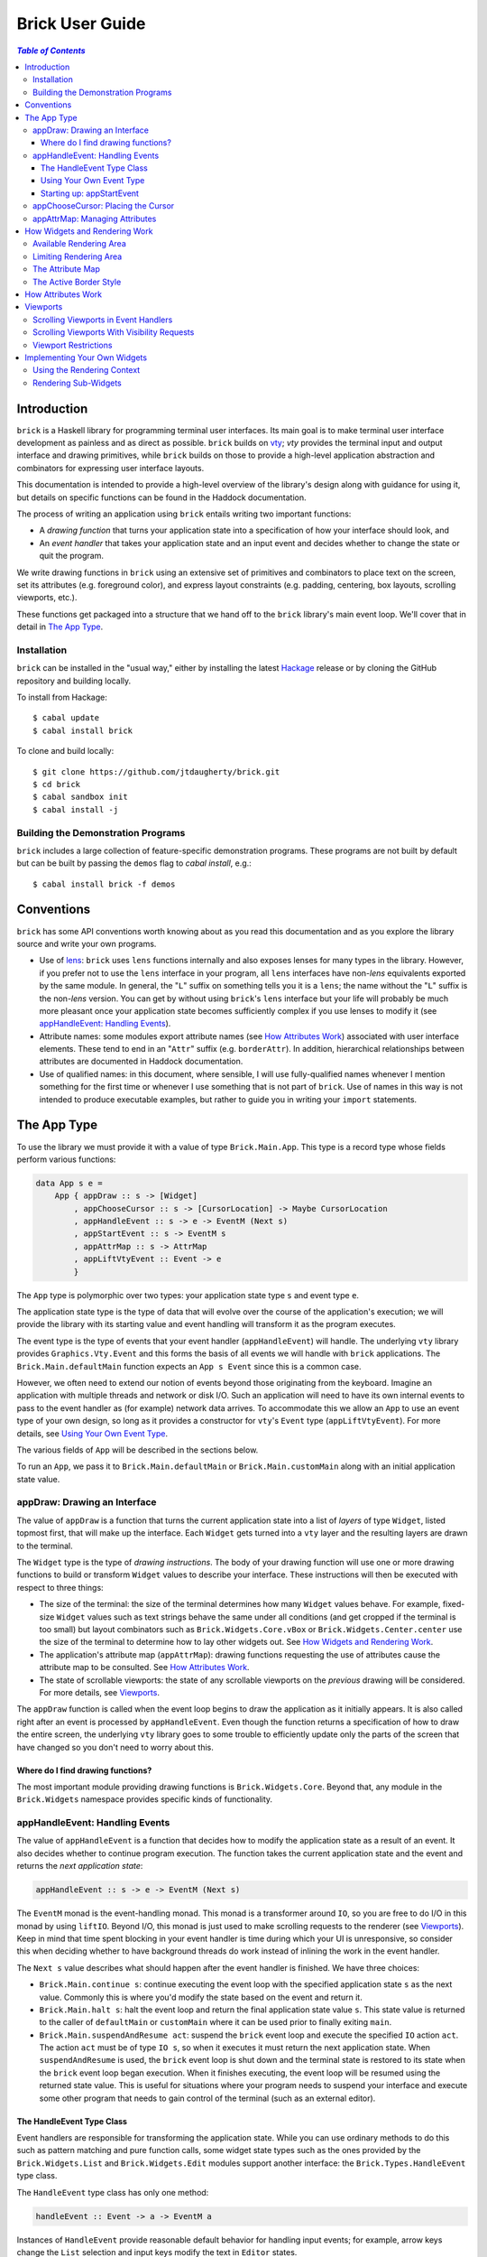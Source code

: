 Brick User Guide
~~~~~~~~~~~~~~~~

.. contents:: `Table of Contents`

Introduction
============

``brick`` is a Haskell library for programming terminal user interfaces.
Its main goal is to make terminal user interface development as painless
and as direct as possible. ``brick`` builds on `vty`_; `vty` provides
the terminal input and output interface and drawing primitives,
while ``brick`` builds on those to provide a high-level application
abstraction and combinators for expressing user interface layouts.

This documentation is intended to provide a high-level overview of
the library's design along with guidance for using it, but details on
specific functions can be found in the Haddock documentation.

The process of writing an application using ``brick`` entails writing
two important functions:

- A *drawing function* that turns your application state into a
  specification of how your interface should look, and
- An *event handler* that takes your application state and an input
  event and decides whether to change the state or quit the program.

We write drawing functions in ``brick`` using an extensive set of
primitives and combinators to place text on the screen, set its
attributes (e.g. foreground color), and express layout constraints (e.g.
padding, centering, box layouts, scrolling viewports, etc.).

These functions get packaged into a structure that we hand off to the
``brick`` library's main event loop. We'll cover that in detail in `The
App Type`_.

Installation
------------

``brick`` can be installed in the "usual way," either by installing
the latest `Hackage`_ release or by cloning the GitHub repository and
building locally.

To install from Hackage::

   $ cabal update
   $ cabal install brick

To clone and build locally::

   $ git clone https://github.com/jtdaugherty/brick.git
   $ cd brick
   $ cabal sandbox init
   $ cabal install -j

Building the Demonstration Programs
-----------------------------------

``brick`` includes a large collection of feature-specific demonstration
programs. These programs are not built by default but can be built by
passing the ``demos`` flag to `cabal install`, e.g.::

   $ cabal install brick -f demos

Conventions
===========

``brick`` has some API conventions worth knowing about as you read this
documentation and as you explore the library source and write your own
programs.

- Use of `lens`_: ``brick`` uses ``lens`` functions internally and also
  exposes lenses for many types in the library. However, if you prefer
  not to use the ``lens`` interface in your program, all ``lens``
  interfaces have non-`lens` equivalents exported by the same module. In
  general, the "``L``" suffix on something tells you it is a ``lens``;
  the name without the "``L``" suffix is the non-`lens` version. You can
  get by without using ``brick``'s ``lens`` interface but your life will
  probably be much more pleasant once your application state becomes
  sufficiently complex if you use lenses to modify it (see
  `appHandleEvent: Handling Events`_).
- Attribute names: some modules export attribute names (see `How
  Attributes Work`_) associated with user interface elements. These tend
  to end in an "``Attr``" suffix (e.g. ``borderAttr``). In addition,
  hierarchical relationships between attributes are documented in
  Haddock documentation.
- Use of qualified names: in this document, where sensible, I will use
  fully-qualified names whenever I mention something for the first time
  or whenever I use something that is not part of ``brick``. Use of
  names in this way is not intended to produce executable examples, but
  rather to guide you in writing your ``import`` statements.

The App Type
============

To use the library we must provide it with a value of type
``Brick.Main.App``. This type is a record type whose fields perform
various functions:

.. code:: haskell

   data App s e =
       App { appDraw :: s -> [Widget]
           , appChooseCursor :: s -> [CursorLocation] -> Maybe CursorLocation
           , appHandleEvent :: s -> e -> EventM (Next s)
           , appStartEvent :: s -> EventM s
           , appAttrMap :: s -> AttrMap
           , appLiftVtyEvent :: Event -> e
           }

The ``App`` type is polymorphic over two types: your application state
type ``s`` and event type ``e``.

The application state type is the type of data that will evolve over the
course of the application's execution; we will provide the library with
its starting value and event handling will transform it as the program
executes.

The event type is the type of events that your event handler
(``appHandleEvent``) will handle. The underlying ``vty`` library
provides ``Graphics.Vty.Event`` and this forms the basis of all events
we will handle with ``brick`` applications. The
``Brick.Main.defaultMain`` function expects an ``App s Event`` since
this is a common case.

However, we often need to extend our notion of events beyond those
originating from the keyboard. Imagine an application with multiple
threads and network or disk I/O. Such an application will need to have
its own internal events to pass to the event handler as (for example)
network data arrives. To accommodate this we allow an ``App`` to use an
event type of your own design, so long as it provides a constructor for
``vty``'s ``Event`` type (``appLiftVtyEvent``). For more details, see
`Using Your Own Event Type`_.

The various fields of ``App`` will be described in the sections below.

To run an ``App``, we pass it to ``Brick.Main.defaultMain`` or
``Brick.Main.customMain`` along with an initial application state value.

appDraw: Drawing an Interface
-----------------------------

The value of ``appDraw`` is a function that turns the current
application state into a list of *layers* of type ``Widget``, listed
topmost first, that will make up the interface. Each ``Widget`` gets
turned into a ``vty`` layer and the resulting layers are drawn to the
terminal.

The ``Widget`` type is the type of *drawing instructions*.  The body of
your drawing function will use one or more drawing functions to build or
transform ``Widget`` values to describe your interface. These
instructions will then be executed with respect to three things:

- The size of the terminal: the size of the terminal determines how many
  ``Widget`` values behave. For example, fixed-size ``Widget`` values
  such as text strings behave the same under all conditions (and get
  cropped if the terminal is too small) but layout combinators such as
  ``Brick.Widgets.Core.vBox`` or ``Brick.Widgets.Center.center`` use the
  size of the terminal to determine how to lay other widgets out. See
  `How Widgets and Rendering Work`_.
- The application's attribute map (``appAttrMap``): drawing functions
  requesting the use of attributes cause the attribute map to be
  consulted. See `How Attributes Work`_.
- The state of scrollable viewports: the state of any scrollable
  viewports on the *previous* drawing will be considered. For more
  details, see `Viewports`_.

The ``appDraw`` function is called when the event loop begins to draw
the application as it initially appears. It is also called right after
an event is processed by ``appHandleEvent``. Even though the function
returns a specification of how to draw the entire screen, the underlying
``vty`` library goes to some trouble to efficiently update only the
parts of the screen that have changed so you don't need to worry about
this.

Where do I find drawing functions?
**********************************

The most important module providing drawing functions is
``Brick.Widgets.Core``. Beyond that, any module in the ``Brick.Widgets``
namespace provides specific kinds of functionality.

appHandleEvent: Handling Events
-------------------------------

The value of ``appHandleEvent`` is a function that decides how to modify
the application state as a result of an event. It also decides whether
to continue program execution. The function takes the current
application state and the event and returns the *next application
state*:

.. code:: haskell

   appHandleEvent :: s -> e -> EventM (Next s)

The ``EventM`` monad is the event-handling monad. This monad is a
transformer around ``IO``, so you are free to do I/O in this monad by
using ``liftIO``. Beyond I/O, this monad is just used to make scrolling
requests to the renderer (see `Viewports`_). Keep in mind that time
spent blocking in your event handler is time during which your UI is
unresponsive, so consider this when deciding whether to have background
threads do work instead of inlining the work in the event handler.

The ``Next s`` value describes what should happen after the event
handler is finished. We have three choices:

* ``Brick.Main.continue s``: continue executing the event loop with the
  specified application state ``s`` as the next value. Commonly this is
  where you'd modify the state based on the event and return it.
* ``Brick.Main.halt s``: halt the event loop and return the final
  application state value ``s``. This state value is returned to the
  caller of ``defaultMain`` or ``customMain`` where it can be used prior
  to finally exiting ``main``.
* ``Brick.Main.suspendAndResume act``: suspend the ``brick`` event loop
  and execute the specified ``IO`` action ``act``. The action ``act``
  must be of type ``IO s``, so when it executes it must return the next
  application state. When ``suspendAndResume`` is used, the ``brick``
  event loop is shut down and the terminal state is restored to its
  state when the ``brick`` event loop began execution. When it finishes
  executing, the event loop will be resumed using the returned state
  value. This is useful for situations where your program needs to
  suspend your interface and execute some other program that needs to
  gain control of the terminal (such as an external editor).

The HandleEvent Type Class
**************************

Event handlers are responsible for transforming the application state.
While you can use ordinary methods to do this such as pattern matching
and pure function calls, some widget state types such as the ones
provided by the ``Brick.Widgets.List`` and ``Brick.Widgets.Edit``
modules support another interface: the ``Brick.Types.HandleEvent`` type
class.

The ``HandleEvent`` type class has only one method:

.. code:: haskell

   handleEvent :: Event -> a -> EventM a

Instances of ``HandleEvent`` provide reasonable default behavior for
handling input events; for example, arrow keys change the ``List``
selection and input keys modify the text in ``Editor`` states.

Since ``handleEvent`` runs in ``EventM``, event handlers
written this way have access to rendering viewport states via
``Brick.Main.lookupViewport`` and the ``IO`` monad via ``liftIO``.

To use ``handleEvent`` in your program, invoke it on the relevant piece
of state in our event handler, e.g.,

.. code:: haskell

   myEvent :: s -> e -> EventM (Next s)
   myEvent s e = continue =<< handleEvent e s

This pattern works fine when your application state instances
``HandleEvent``, but it can become unpleasant if the value on which
you want to invoke ``handleEvent`` is embedded deeply within your
application state. If you have chosen to generate lenses for your
application state fields, you can use the convenience function
``handleEventLensed`` by specifying your state, a lens, and the event:

.. code:: haskell

   myEvent :: s -> e -> EventM (Next s)
   myEvent s e = continue =<< handleEventLensed s someLens e

Compare that with the more verbose explicit version:

.. code:: haskell

   myEvent :: s -> e -> EventM (Next s)
   myEvent s e = do
     newVal <- handleEvent e (s^.someLens)
     continue $ s & someLens .~ newVal

Using Your Own Event Type
*************************

Since we often need to communicate application-specific events
beyond input events to the event handler, the ``App`` type is
polymorphic over the event type we want to handle. If we use
``Brick.Main.defaultMain`` to run our ``App``, we have to use
``Graphics.Vty.Event`` as our event type. But if our application has
other event-handling needs, we need to use our own event type.

To do this, we first define an event type:

.. code:: haskell

   data CustomEvent =
       VtyEvent Graphics.Vty.Event
       | CustomEvent1
       | CustomEvent2

Our custom event type *must* provide a constructor capable of taking
a ``Graphics.Vty.Event`` value. This allows the ``brick`` event loop
to send us ``vty`` events in the midst of our custom ones. To allow
``brick`` to do this, we provide this constructor as the value of
``appLiftVtyEvent``. This way, ``brick`` can wrap a ``vty`` event using
our custom event type and then pass it to our event handler (which takes
``CustomEvent`` values). In this case we'd set ``appLiftVtyEvent =
VtyEvent``.

Once we have set ``appLiftVtyEvent`` in this way, we also need to set up
a mechanism for getting our custom events into the ``brick`` event loop
from other threads. To do this we use a ``Control.Concurrent.Chan`` and
call ``Brick.Main.customMain`` instead of ``Brick.Main.defaultMain``:

.. code:: haskell

   main :: IO ()
   main = do
       eventChan <- Control.Concurrent.newChan
       finalState <- customMain (Graphics.Vty.mkVty Data.Default.def) eventChan app initialState
       -- Use finalState and exit

Beyond just the application and its initial state, the ``customMain``
function lets us have control over how the ``vty`` library is
initialized and how ``brick`` gets custom events to give to our event
handler. ``customMain`` is the entry point into ``brick`` when you need
to use your own event type.

Starting up: appStartEvent
**************************

When an application starts, it may be desirable to perform some of
the duties typically only possible when an event has arrived, such as
setting up initial scrolling viewport state. Since such actions can only
be performed in ``EventM`` and since we do not want to wait until the
first event arrives to do this work in ``appHandleEvent``, the ``App``
type provides ``appStartEvent`` function for this purpose:

.. code:: haskell

   appStartEvent :: s -> EventM s

This function takes the initial application state and returns it in
``EventM``, possibly changing it and possibly making viewport requests.
For more details, see `Viewports`_. You will probably just want to use
``return`` as the implementation of this function for most applications.

appChooseCursor: Placing the Cursor
-----------------------------------

The rendering process for a ``Widget`` may return information about
where that widget would like to place the cursor. For example, a text
editor will need to report a cursor position. However, since a
``Widget`` may be a composite of many such cursor-placing widgets, we
have to have a way of choosing which of the reported cursor positions,
if any, is the one we actually want to honor.

To decide which cursor placement to use, or to decide not to show one at
all, we set the ``App`` type's ``appChooseCursor`` function:

.. code:: haskell

   appChooseCursor :: s -> [CursorLocation] -> Maybe CursorLocation

The event loop renders the interface and collects the
``Brick.Types.CursorLocation`` values produced by the rendering process
and passes those, along with the current application state, to this
function. Using your application state (to track which text input box
is "focused," say) you can decide which of the locations to return or
return ``Nothing`` if you do not want to show a cursor.

We decide which location to show by looking at the ``Brick.Types.Name``
value contained in the ``cursorLocationName`` field. The ``Name``
value associated with a cursor location will be the ``Name`` of the
``Widget`` that requested it; this is why constructors for widgets like
``Brick.Widgets.Edit.editor`` require a ``Name`` parameter. The ``Name``
lets us distinguish between many cursor-placing widgets of the same
type.

``Brick.Main`` provides various convenience functions to make cursor
selection easy in common cases:

* ``neverShowCursor``: never show any cursor.
* ``showFirstCursor``: always show the first cursor request given; good
  for applications with only one cursor-placing widget.
* ``showCursorNamed``: show the cursor with the specified name or
  ``Nothing`` if it is not requested.

Widgets request cursor placement by using the
``Brick.Widgets.Core.showCursor`` combinator. For example, this widget
places a cursor on the first "``o``" in "``foo``" assocated with the
cursor name "``myCursor``":

.. code:: haskell

   let w = showCursor (Name "myCursor") (Brick.Types.Location (1, 0))
             (Brick.Widgets.Core.str "foobar")

appAttrMap: Managing Attributes
-------------------------------

In ``brick`` we use an *attribute map* to assign attibutes to elements
of the interface. Rather than specifying specific attributes when
drawing a widget (e.g. red-on-black text) we specify an *attribute name*
that is an abstract name for the kind of thing we are drawing, e.g.
"keyword" or "e-mail address." We then provide an attribute map which
maps those attribute names to actual attributes.  This approach lets us:

* Change the attributes at runtime, letting the user change the
  attributes of any element of the application arbitrarily without
  forcing anyone to build special machinery to make this configurable;
* Write routines to load saved attribute maps from disk;
* Provide modular attribute behavior for third-party components, where
  we would not want to have to recompile third-party code just to change
  attributes, and where we would not want to have to pass in attribute
  arguments to third-party drawing functions.

This lets us put the attribute mapping for an entire app, regardless of
use of third-party widgets, in one place.

To create a map we use ``Brick.AttrMap.attrMap``, e.g.,

.. code:: haskell

   App { ...
       , appAttrMap = const $ attrMap Graphics.Vty.defAttr [(someAttrName, fg blue)]
       }

To use an attribute map, we specify the ``App`` field ``appAttrMap`` as
the function to return the current attribute map each time rendering
occurs. This function takes the current application state, so you may
choose to store the attribute map in your application state. You may
also choose not to bother with that and to just set ``appAttrMap = const
someMap``.

To draw a widget using an attribute name in the map, use
``Brick.Widgets.Core.withAttr``. For example, this draws a string with a
``blue`` background:

.. code:: haskell

   let w = withAttr blueBg $ str "foobar"
       blueBg = attrName "blueBg"
       myMap = attrMap defAttr [ (blueBg, Brick.Util.bg Graphics.Vty.blue)
                               ]

For complete details on how attribute maps and attribute names work, see
the Haddock documentation for the ``Brick.AttrMap`` module. See also
`How Attributes Work`_.

How Widgets and Rendering Work
==============================

When ``brick`` renders a ``Widget``, the widget's rendering routine is
evaluated to produce a ``vty`` ``Image`` of the widget. The widget's
rendering routine runs with some information called the *rendering
context* that contains:

* The size of the area in which to draw things
* The name of the current attribute to use to draw things
* The map of attributes to use to look up attribute names
* The active border style to use when drawing borders

Available Rendering Area
------------------------

The most important element in the rendering context is the rendering
area: This part of the context tells the widget being drawn how many
rows and columns are available for it to consume. When rendering begins,
the widget being rendered (i.e. a layer returned by an ``appDraw``
function) gets a rendering context whose rendering area is the size of
the terminal. This size information is used to let widgets take up that
space if they so choose. For example, a string "Hello, world!" will
always take up one row and 13 columns, but the string "Hello, world!"
*centered* will always take up one row and *all available columns*.

How widgets use space when rendered is described in two pieces of
information in each ``Widget``: the widget's horizontal and vertical
growth policies. These fields have type ``Brick.Types.Size`` and can
have the values ``Fixed`` and ``Greedy``.

A widget advertising a ``Fixed`` size in a given dimension is a widget
that will always consume the same number of rows or columns no
matter how many it is given. Widgets can advertise different
vertical and horizontal growth policies for example, the
``Brick.Widgets.Border.hCenter`` function centers a widget and is
``Greedy`` horizontally and defers to the widget it centers for vertical
growth behavior.

These size policies govern the box layout algorithm that is at
the heart of every non-trivial drawing specification. When we use
``Brick.Widgets.Core.vBox`` and ``Brick.Widgets.Core.hBox`` to
lay things out (or use their binary synonyms ``<=>`` and ``<+>``,
respectively), the box layout algorithm looks at the growth policies of
the widgets it receives to determine how to allocate the available space
to them.

For example, imagine that the terminal window is currently 10 rows high
and 50 columns wide.  We wish to render the following widget:

.. code:: haskell

   let w = (str "Hello," <=> str "World!")

Rendering this to the terminal will result in "Hello," and "World!"
underneath it, with 8 rows unoccupied by anything. But if we wished to
render a vertical border underneath those strings, we would write:

.. code:: haskell

   let w = (str "Hello," <=> str "World!" <=> vBorder)

Rendering this to the terminal will result in "Hello," and "World!"
underneath it, with 8 rows remaining occupied by vertical border
characters ("``|``") one column wide. The vertical border widget is
designed to take up however many rows it was given, but rendering the
box layout algorithm has to be careful about rendering such ``Greedy``
widgets because the won't leave room for anything else. Since the box
widget cannot know the sizes of its sub-widgets until they are rendered,
the ``Fixed`` widgets get rendered and their sizes are used to determine
how much space is left for ``Greedy`` widgets.

When using widgets it is important to understand their horizontal and
vertical space behavior by knowing their ``Size`` values. Those should
be made clear in the Haddock documentation.

Limiting Rendering Area
-----------------------

If you'd like to use a ``Greedy`` widget but want to limit how much
space it consumes, you can turn it into a ``Fixed`` widget by using
one of the *limiting combinators*, ``Brick.Widgets.Core.hLimit`` and
``Brick.Widgets.Core.vLimit``. These combinators take widgets and turn
them into widgets with a ``Fixed`` size (in the relevant dimension) and
run their rendering functions in a modified rendering context with a
restricted rendering area.

For example, the following will center a string in 30 columns, leaving
room for something to be placed next to it as the terminal width
changes:

.. code:: haskell

   let w = hLimit 30 $ hCenter $ str "Hello, world!"

The Attribute Map
-----------------

The rendering context contains an attribute map (see `How Attributes
Work`_ and `appAttrMap: Managing Attributes`_) which is used to look up
attribute names from the drawing specification. The map originates from
``Brick.Main.appAttrMap`` and can be manipulated on a per-widget basis
using ``Brick.Widgets.Core.updateAttrMap``.

The Active Border Style
-----------------------

Widgets in the ``Brick.Widgets.Border`` module draw border characters
(horizontal, vertical, and boxes) between and around other widgets. To
ensure that widgets across your application share a consistent visual
style, border widgets consult the rendering context's *active border
style*, a value of type ``Brick.Widgets.Border.Style``, to get the
characters used to draw borders.

The default border style is ``Brick.Widgets.Border.Style.unicode``. To
change border styles, use the ``Brick.Widgets.Core.withBorderStyle``
combinator to wrap a widget and change the border style it uses when
rendering. For example, this will use the ``ascii`` border style instead
of ``unicode``:

.. code:: haskell

   let w = withBorderStyle Brick.Widgets.Border.Style.ascii $
             Brick.Widgets.Border.border $ str "Hello, world!"

How Attributes Work
===================

In addition to letting us map names to attributes, attribute maps
provide hierarchical attribute inheritance: a more specific attribute
derives any properties (e.g. background color) that it does not specify
from more general attributes in hierarchical relationship to it, letting
us customize only the parts of attributes that we want to change without
having to repeat ourselves.

For example, this draws a string with a foreground color of ``white`` on
a background color of ``blue``:

.. code:: haskell

   let w = withAttr specificAttr $ str "foobar"
       generalAttr = attrName "general"
       specificAttr = attrName "general" <> attrName "specific"
       myMap = attrMap defAttr [ (generalAttr, bg blue)
                               , (specificAttr, fg white)
                               ]

Functions ``Brick.Util.fg`` and ``Brick.Util.bg`` specify
partial attributes, and map lookups start with the desired name
(``general/specific`` in this case) and walk up the name hierarchy (to
``general``), merging partial attribute settings as they go, letting
already-specified attribute settings take precedence. Finally, any
attribute settings not specified by map lookups fall back to the map's
*default attribute*, specified above as ``Graphics.Vty.defAttr``. In
this way, if you want everything in your application to have a ``blue``
background color, you only need to specify it *once*: in the attribute
map's default attribute. Any other attribute names can merely customize
the foreground color.

In addition to using the attribute map provided by ``appAttrMap``,
the map can be customized on a per-widget basis by using the attribute
map combinators:

* ``Brick.Widgets.Core.updateAttrMap``
* ``Brick.Widgets.Core.forceAttr``
* ``Brick.Widgets.Core.withDefAttr``

Viewports
=========

A *viewport* is a scrollable window onto another widget. Viewports have
a *scrolling direction* of type ``Brick.Types.ViewportType`` which can
be one of:

* ``Horizontal``: the viewport can only scroll horizontally.
* ``Vertical``: the viewport can only scroll vertically.
* ``Both``: the viewport can scroll both horizontally and vertically.

The ``Brick.Widgets.Core.viewport`` combinator takes another widget and
embeds it in a named viewport. We name the viewport so that we can
keep track of its scrolling state in the renderer, and so that you can
make scrolling requests. The viewport's name is its handle for these
operations (see `Scrolling Viewports in Event Handlers`_). *The viewport
name must be unique across your interface.*

For example, the following puts a string in a horizontally-scrollable
viewport:

.. code:: haskell

   let w = viewport (Name "myViewport") Horizontal $ str "Hello, world!"

The above example is incomplete. A ``viewport`` specification means that
the widget in the viewport will be placed in a viewport window that is
``Greedy`` in both directions (see `Available Rendering Area`_). This
is suitable if we want the viewport size to be the size of the entire
terminal window, but if we want to embed this scrollable viewport
somewhere in our interface, we want to control its dimensions. To do so,
we use the limiting combinators (see `Limiting Rendering Area`_):

.. code:: haskell

   let w = hLimit 5 $
           vLimit 1 $
           viewport (Name "myViewport") Horizontal $ str "Hello, world!"

Now the example produces a scrollable window one row high and five
columns wide initially showing "Hello". The next two sections discuss
the two ways in which this viewport can be scrolled.

Scrolling Viewports in Event Handlers
-------------------------------------

The most direct way to scroll a viewport is to make *scrolling requests*
in the ``EventM`` event-handling monad. Scrolling requests ask the
render to update the state of a viewport the next time the user
interface is rendered. Those state updates will be made with respect to
the *previous* viewport state. This approach is the best approach to use
to scroll widgets that have no notion of a cursor. For cursor-based
scrolling, see `Scrolling Viewports With Visibility Requests`_.

To make scrolling requests, we first create a
``Brick.Main.ViewportScroll`` from a viewport name with
``Brick.Main.viewportScroll``:

.. code:: haskell

   let vp = viewportScroll (Name "myViewport")

The ``ViewportScroll`` record type contains a number of scrolling
functions for making scrolling requests:

.. code:: haskell

   hScrollPage :: Direction -> EventM ()
   hScrollBy :: Int -> EventM ()
   hScrollToBeginning :: EventM ()
   hScrollToEnd :: EventM ()
   vScrollPage :: Direction -> EventM ()
   vScrollBy :: Int -> EventM ()
   vScrollToBeginning :: EventM ()
   vScrollToEnd :: EventM ()

In each case the scrolling function scrolls the viewport by the
specified amount in the specified direction; functions prefixed with
``h`` scroll horizontally and functions prefixed with ``v`` scroll
vertically.

Scrolling operations do nothing when they don't make sense for the
specified viewport; scrolling a ``Vertical`` viewport horizontally is a
no-op, for example.

Using ``viewportScroll`` and the ``myViewport`` example given above, we
can write an event handler that scrolls the "Hello, world!" viewport one
column to the right:

.. code:: haskell

   myHandler :: s -> e -> EventM (Next s)
   myHandler s e = do
       let vp = viewportScroll (Name "myViewport")
       hScrollBy vp 1
       continue s

Scrolling Viewports With Visibility Requests
--------------------------------------------

When we need to scroll widgets only when a cursor in the viewport leaves
the viewport's bounds, we need to use *visibility requests*. A
visibility request is a hint to the renderer that some element of a
widget inside a viewport should be made visible, i.e., that the viewport
should be scrolled to bring the requested element into view.

To use a visibility request to make a widget in a viewport visible, we
simply wrap it with ``visible``:

.. code:: haskell

   let w = viewport (Name "myViewport") Horizontal $
           (visible $ str "Hello," <+> (str " world!")

This example requests that the "``myViewport``" viewport be scrolled so
that "Hello," is visible. We could extend this example with a value
in the application state indicating which word in our string should
be visible and then use that to change which string gets wrapped with
``visible``; this is the basis of cursor-based scrolling.

Note that a visibility request does not change the state of a viewport
*if the requested widget is already visible*! This important detail is
what makes visibility requests so powerful, because they can be used to
capture various cursor-based scenarios:

* The ``Brick.Widgets.Edit`` widget uses a visibility request to make its
  1x1 cursor position visible, thus making the text editing widget fully
  scrollable *while being entirely scrolling-unaware*.
* The ``Brick.Widgets.List`` widget uses a visibility request to make
  its selected item visible regardless of its size, which makes
  the list widget both scrolling-unaware and also makes it support
  variable-height items for free.

Viewport Restrictions
---------------------

Viewports impose one restriction: a viewport that is scrollable in some
direction can only embed a widget that has a ``Fixed`` size in that
direction. This extends to ``Both`` type viewports: they can only embed
widgets that are ``Fixed`` in both directions. This restriction is
because when viewports embed a widget, they relax the rendering area
constraint in the rendering context, but doing so to a large enough
number for ``Greedy`` widgets would result in a widget that is too big
and not scrollable in a useful way.

Violating this restriction will result in a runtime exception.

Implementing Your Own Widgets
=============================

``brick`` exposes all of the internals you need to implement your own
widgets. Those internals, together with ``Graphics.Vty``, can be used to
create widgets from the ground up. We start by writing a constructor
function:

.. code:: haskell

   myWidget :: ... -> Widget
   myWidget ... =
       Widget Fixed Fixed $ do
           ...

We specify the horizontal and vertical growth policies of the widget
as ``Fixed`` in this example, although they should be specified
appropriately (see `How Widgets and Rendering Work`_). Lastly we specify
the *rendering function*, a function of type

.. code:: haskell

   render :: RenderM Result

which is a function returning a ``Brick.Types.Result``:

.. code:: haskell

    data Result =
        Result { image :: Graphics.Vty.Image
               , cursors :: [Brick.Types.CursorLocation]
               , visibilityRequests :: [Brick.Types.VisibilityRequest]
               }

The ``RenderM`` monad gives us access to the rendering context (see `How
Widgets and Rendering Work`_) via the ``Brick.Types.getContext``
function. The context type is:

.. code:: haskell

    data Context =
        Context { ctxAttrName :: AttrName
                , availWidth :: Int
                , availHeight :: Int
                , ctxBorderStyle :: BorderStyle
                , ctxAttrMap :: AttrMap
                }

and has `lens` fields exported as described in `Conventions`_.

The job of the rendering function is to return a rendering result which,
at a minimum, means producing a ``vty`` ``Image``. In addition, if you
so choose, you can also return one or more cursor positions in the
``cursors`` field of the ``Result`` as well as visibility requests (see
`Viewports`_) in the ``visibilityRequests`` field. Returned visibility
requests and cursor positions should be relative to the upper-left
corner of your widget, ``Location (0, 0)``. When your widget is placed
in others, such as boxes, the ``Result`` data you returned will be
offset (as described in `Rendering Sub-Widgets`_) to result in correct
coordinates once the entire interface has been rendered.

Using the Rendering Context
---------------------------

The most important fields of the context are the rendering area fields
``availWidth`` and ``availHeight``. These fields must be used to
determine how much space your widget has to render.

To perform an attribute lookup in the attribute map for the context's
current attribute, use ``Brick.Types.attrL``.

For example, to build a widget that always fills the available width and
height with a fill character using the current attribute, we could
write:

.. code:: haskell

   myFill :: Char -> Widget
   myFill ch =
       Widget Greedy Greedy $ do
           ctx <- getContext
           let a = ctx^.attrL
           return $ Result (Graphics.Vty.charFill ch a (ctx^.availWidth) (ctx^.availHeight))
                           [] []

Rendering Sub-Widgets
---------------------

If your custom widget wraps another, then in addition to rendering the
wrapped widget and augmenting its returned ``Result`` *it must also
translate the resulting cursor locations and visibility requests*.
This is vital to maintaining the correctness of cursor locations and
visbility locations as widget layout proceeds. To do so, use the
``Brick.Widgets.Core.addResultOffset`` function to offset the elements
of a ``Result`` by a specified amount. The amount depends on the nature
of the offset introduced by your wrapper widget's logic.

Widgets are not required to respect the rendering context's width and
height restrictions. Widgets may be embedded in viewports or translated
so they must render without cropping to work in those scenarios.
However, widgets rendering other widgets *should* enforce the rendering
context's constraints to avoid using more space than is available. The
``Brick.Widgets.Core.cropToContext`` function is provided to make this
easy:

.. code:: haskell

   let w = cropToContext someWidget

Widgets wrapped with ``cropToContext`` can be safely embedded in other
widgets. If you don't want to crop in this way, you can use any of
``vty``'s cropping functions to operate on the ``Result`` image as
desired.

.. _vty: https://github.com/coreyoconnor/vty
.. _Hackage: http://hackage.haskell.org/
.. _lens: http://hackage.haskell.org/package/lens
